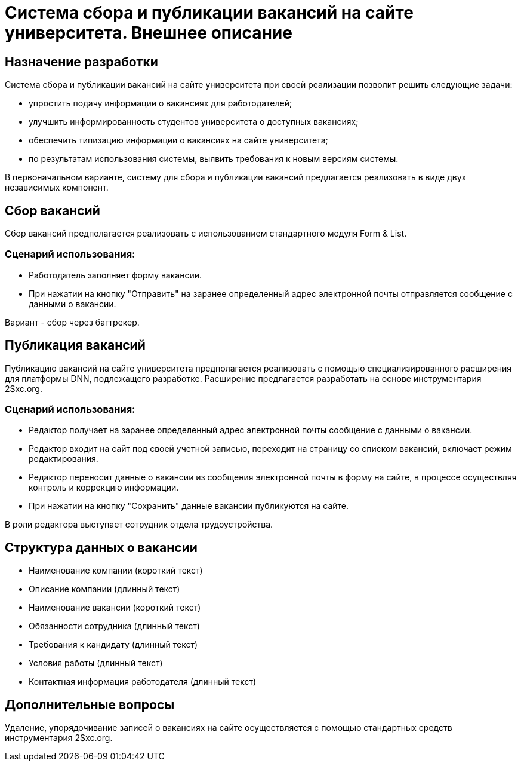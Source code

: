 = Система сбора и публикации вакансий на сайте университета. Внешнее описание

== Назначение разработки

Система сбора и публикации вакансий на сайте университета при своей реализации позволит решить следующие задачи:

- упростить подачу информации о вакансиях для работодателей;
- улучшить информированность студентов университета о доступных вакансиях;
- обеспечить типизацию информации о вакансиях на сайте университета;
- по результатам использования системы, выявить требования к новым версиям системы.

В первоначальном варианте, систему для сбора и публикации вакансий предлагается реализовать в виде двух независимых компонент.

== Сбор вакансий

Сбор вакансий предполагается реализовать с использованием стандартного модуля Form & List.

=== Сценарий использования:

- Работодатель заполняет форму вакансии.
- При нажатии на кнопку "Отправить" на заранее определенный адрес электронной почты отправляется сообщение с данными о вакансии.

Вариант - сбор через багтрекер.

== Публикация вакансий

Публикацию вакансий на сайте университета предполагается реализовать с помощью специализированного расширения для платформы DNN, подлежащего разработке. Расширение предлагается разработать  на основе инструментария 2Sxc.org.

=== Сценарий использования:

- Редактор получает на заранее определенный адрес электронной почты сообщение с данными о вакансии.
- Редактор входит на сайт под своей учетной записью, переходит на страницу со списком вакансий, включает режим редактирования.
- Редактор переносит данные о вакансии из сообщения электронной почты в форму на сайте, в процессе осуществляя контроль и коррекцию информации.
- При нажатии на кнопку "Сохранить" данные вакансии публикуются на сайте.

В роли редактора выступает сотрудник отдела трудоустройства.

== Структура данных о вакансии

- Наименование компании (короткий текст)
- Описание компании (длинный текст)
- Наименование вакансии (короткий текст)
- Обязанности сотрудника (длинный текст)
- Требования к кандидату (длинный текст)
- Условия работы (длинный текст)
- Контактная информация работодателя (длинный текст)

== Дополнительные вопросы

Удаление, упорядочивание записей о вакансиях на сайте осуществляется с помощью стандартных средств инструментария 2Sxc.org.
